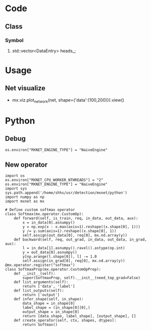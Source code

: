 * Code
** Class
***   Symbol
****   std::vector<DataEntry> heads_;
* Usage
** Net visualize
   - mx.viz.plot_network(net, shape={'data':(100,200)}).view()
* Python

** Debug
   #+BEGIN_EXAMPLE
    os.environ["MXNET_ENGINE_TYPE"] = "NaiveEngine"
   #+END_EXAMPLE

** New operator
   #+BEGIN_EXAMPLE
    import os
    os.environ["MXNET_CPU_WORKER_NTHREADS"] = "2"
    os.environ["MXNET_ENGINE_TYPE"] = "NaiveEngine"
    import sys
    sys.path.append('/home/shhs/usr/detection/mxnet/python')
    import numpy as np
    import mxnet as mx
    
    # Define custom softmax operator
    class Softmax(mx.operator.CustomOp):
        def forward(self, is_train, req, in_data, out_data, aux):
            x = in_data[0].asnumpy()
            y = np.exp(x - x.max(axis=1).reshape((x.shape[0], 1)))
            y /= y.sum(axis=1).reshape((x.shape[0], 1))
            self.assign(out_data[0], req[0], mx.nd.array(y))
        def backward(self, req, out_grad, in_data, out_data, in_grad, aux):
            l = in_data[1].asnumpy().ravel().astype(np.int)
            y = out_data[0].asnumpy()
            y[np.arange(l.shape[0]), l] -= 1.0
            self.assign(in_grad[0], req[0], mx.nd.array(y))
    @mx.operator.register("softmax")
    class SoftmaxProp(mx.operator.CustomOpProp):
        def __init__(self):
            super(SoftmaxProp, self).__init__(need_top_grad=False)
        def list_arguments(self):
            return ['data', 'label']
        def list_outputs(self):
            return ['output']        
        def infer_shape(self, in_shape):
            data_shape = in_shape[0]
            label_shape = (in_shape[0][0],)
            output_shape = in_shape[0]
            return [data_shape, label_shape], [output_shape], []
        def create_operator(self, ctx, shapes, dtypes):
            return Softmax()
   
   #+END_EXAMPLE
